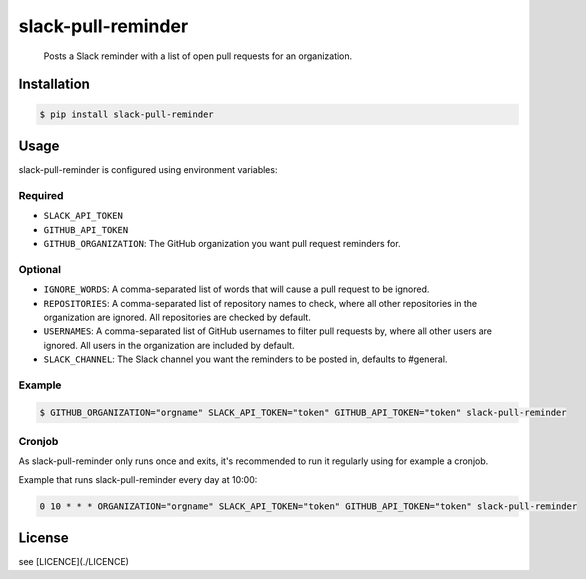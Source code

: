 slack-pull-reminder
===================

    Posts a Slack reminder with a list of open pull requests for an
    organization.

.. figure:: http://i.imgur.com/3xsfTYV.png

Installation
------------

.. code:: bash

    $ pip install slack-pull-reminder

Usage
-----

slack-pull-reminder is configured using environment variables:

Required
~~~~~~~~

-  ``SLACK_API_TOKEN``
-  ``GITHUB_API_TOKEN``
-  ``GITHUB_ORGANIZATION``: The GitHub organization you want pull request
   reminders for.

Optional
~~~~~~~~

-  ``IGNORE_WORDS``: A comma-separated list of words that will cause a pull request to be ignored.

-  ``REPOSITORIES``: A comma-separated list of repository names to check, where all other repositories in the organization are ignored. All repositories are checked by default.

-  ``USERNAMES``: A comma-separated list of GitHub usernames to filter pull requests by, where all other users are ignored. All users in the organization are included by default.

-  ``SLACK_CHANNEL``: The Slack channel you want the reminders to be posted in, defaults to #general.

Example
~~~~~~~

.. code:: bash

    $ GITHUB_ORGANIZATION="orgname" SLACK_API_TOKEN="token" GITHUB_API_TOKEN="token" slack-pull-reminder

Cronjob
~~~~~~~

As slack-pull-reminder only runs once and exits, it's recommended to run
it regularly using for example a cronjob.

Example that runs slack-pull-reminder every day at 10:00:

.. code:: bash

    0 10 * * * ORGANIZATION="orgname" SLACK_API_TOKEN="token" GITHUB_API_TOKEN="token" slack-pull-reminder

License
-------

see [LICENCE](./LICENCE)

